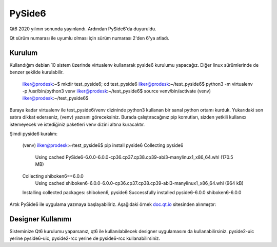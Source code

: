 PySide6
=======

Qt6 2020 yılının sonunda yayınlandı. Ardından PySide6'da duyuruldu.

Qt sürüm numarası ile uyumlu olması için sürüm numarası 2'den 6'ya atladı.

Kurulum
-------

Kullandığım debian 10 sistem üzerinde virtualenv kullanarak pyside6 kurulumu yapacağız. Diğer linux sürümlerinde de benzer şekilde kurulabilir.


    ilker@prodesk:~$ mkdir test_pyside6; cd test_pyside6
    ilker@prodesk:~/test_pyside6$ python3 -m virtualenv -p /usr/bin/python3 venv
    ilker@prodesk:~/test_pyside6$ source venv/bin/activate
    (venv) ilker@prodesk:~/test_pyside6$ 
    

Buraya kadar virtualenv ile test_pyside6/venv dizininde python3 kullanan bir sanal python ortamı kurduk. Yukarıdaki son satıra dikkat ederseniz, (venv) yazısını göreceksiniz. Burada çalıştıracağınız pip komutları, sizden yetkili kullanıcı istemeyecek ve istediğiniz paketleri venv dizini altına kuracaktır.

Şimdi pyside6 kuralım:

    (venv) ilker@prodesk:~/test_pyside6$ pip install pyside6
    Collecting pyside6
      Using cached PySide6-6.0.0-6.0.0-cp36.cp37.cp38.cp39-abi3-manylinux1_x86_64.whl (170.5 MB)
    Collecting shiboken6==6.0.0
      Using cached shiboken6-6.0.0-6.0.0-cp36.cp37.cp38.cp39-abi3-manylinux1_x86_64.whl (964 kB)
    Installing collected packages: shiboken6, pyside6
    Successfully installed pyside6-6.0.0 shiboken6-6.0.0

Artık PySide6 ile uygulama yazmaya başlayabiliriz. Aşağıdaki örnek `doc.qt.io <https://doc.qt.io/qtforpython/tutorials/basictutorial/dialog.html#complete-code>`_ sitesinden alınmıştır:

.. code-block:: python
    import sys
    from PySide6.QtWidgets import (QLineEdit, QPushButton, QApplication, QVBoxLayout, QDialog)

    class Form(QDialog):

        def __init__(self, parent=None):
            super(Form, self).__init__(parent)
            # Create widgets
            self.edit = QLineEdit("Write my name here")
            self.button = QPushButton("Show Greetings")
            # Create layout and add widgets
            layout = QVBoxLayout()
            layout.addWidget(self.edit)
            layout.addWidget(self.button)
            # Set dialog layout
            self.setLayout(layout)
            # Add button signal to greetings slot
            self.button.clicked.connect(self.greetings)

        # Greets the user
        def greetings(self):
            print ("Hello %s" % self.edit.text())

    if __name__ == '__main__':
        # Create the Qt Application
        app = QApplication(sys.argv)
        # Create and show the form
        form = Form()
        form.show()
        # Run the main Qt loop
        sys.exit(app.exec_())

Designer Kullanımı
------------------

Sisteminize Qt6 kurulumu yaparsanız, qt6 ile kullanılabilecek designer uygulamasını da kullanabilirsiniz.  pyside2-uic yerine pyside6-uic, pyside2-rcc yerine de pyside6-rcc kullanabilirsiniz.
